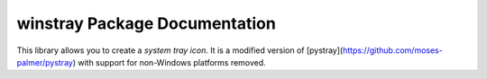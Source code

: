 winstray Package Documentation
=============================

This library allows you to create a *system tray icon*. It is a modified version of
[pystray](https://github.com/moses-palmer/pystray) with support for non-Windows platforms removed.

